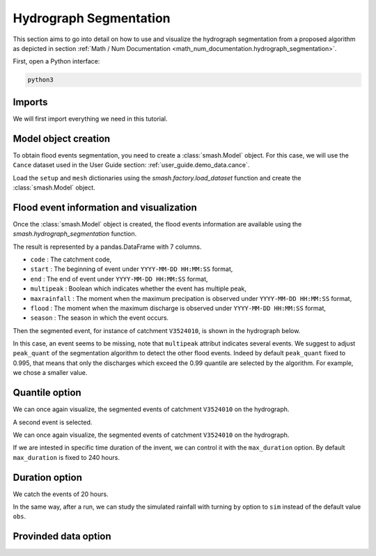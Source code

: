 .. _user_guide.classical_uses.hydrograph_segmentation:

=======================
Hydrograph Segmentation
=======================

This section aims to go into detail on how to use and visualize the hydrograph segmentation from 
a proposed algorithm as depicted in section :ref:`Math / Num Documentation <math_num_documentation.hydrograph_segmentation>`.

First, open a Python interface:

.. code-block:: none

    python3

Imports
*******

We will first import everything we need in this tutorial.

.. ipython:: python
    
    import smash
    import matplotlib.pyplot as plt
    import pandas as pd

Model object creation
*********************

To obtain flood events segmentation, you need to create a :class:`smash.Model` object. 
For this case, we will use the ``Cance`` dataset used in the User Guide section: :ref:`user_guide.demo_data.cance`.

Load the ``setup`` and ``mesh`` dictionaries using the `smash.factory.load_dataset` function and create the :class:`smash.Model` object.

.. ipython:: python

    setup, mesh = smash.factory.load_dataset("Cance")
    
    model = smash.Model(setup, mesh)

Flood event information and visualization
*****************************************

Once the :class:`smash.Model` object is created, the flood events information are available using the `smash.hydrograph_segmentation` function.

.. ipython:: python

    event_seg = smash.hydrograph_segmentation(model);
    event_seg
    event_seg.keys()

The result is represented by a pandas.DataFrame with 7 columns.

- ``code`` : The catchment code,
- ``start`` : The beginning of event under ``YYYY-MM-DD HH:MM:SS`` format,
- ``end`` : The end of event under ``YYYY-MM-DD HH:MM:SS`` format,
- ``multipeak`` : Boolean which indicates whether the event has multiple peak,
- ``maxrainfall`` : The moment when the maximum precipation is observed under ``YYYY-MM-DD HH:MM:SS`` format,
- ``flood`` : The moment when the maximum discharge is observed under ``YYYY-MM-DD HH:MM:SS`` format,
- ``season`` : The season in which the event occurs.

Then the segmented event, for instance of catchment ``V3524010``, is shown in the hydrograph below.

.. ipython:: python

        dti = pd.date_range(start=model.setup.start_time, end=model.setup.end_time, freq="h")[1:]

        qobs = model.response_data.q[0, :]

        mean_prcp = model.atmos_data.mean_prcp[0, :]

        starts = pd.to_datetime(event_seg["start"])
        ends = pd.to_datetime(event_seg["end"])
        print(starts)
        print(ends)

        fig, (ax1, ax2) = plt.subplots(2, 1)
        fig.subplots_adjust(hspace=0)

        ax1.bar(dti, mean_prcp, color="lightslategrey", label="Rainfall");
        ax1.axvspan(starts[0], ends[0], alpha=.1, color="red", label="Event segmentation");
        ax1.axvspan(starts[1], ends[1], alpha=.1, color="red");
        ax1.grid(alpha=.7, ls="--")
        ax1.get_xaxis().set_visible(False)
        ax1.set_ylabel("$mm$");
        ax1.invert_yaxis()

        ax2.plot(dti, qobs, label="Observed discharge");
        ax2.axvspan(starts[0], ends[0], alpha=.1, color="red");
        ax2.grid(alpha=.7, ls="--")
        ax2.tick_params(axis="x", labelrotation=20)
        ax2.set_ylabel("$m^3/s$");
        ax2.set_xlim(ax1.get_xlim());

        fig.legend();
        @savefig user_guide.in_depth.hydrograph_segmentation.event_seg.png
        fig.suptitle("V3524010");

In this case, an event seems to be missing, note that ``multipeak`` attribut indicates several events.
We suggest to adjust ``peak_quant`` of the segmentation algorithm to detect the other flood events. 
Indeed by default ``peak_quant`` fixed to 0.995, that means that only the discharges which exceed the 0.99 quantile are selected by the algorithm.
For example, we chose a smaller value.

Quantile option
***************

.. ipython:: python

    event_seg_2 = smash.hydrograph_segmentation(model, peak_quant=0.99);
    event_seg_2

We can once again visualize, the segmented events of catchment ``V3524010`` on the hydrograph.

.. ipython:: python

        starts = pd.to_datetime(event_seg_2["start"])
        ends = pd.to_datetime(event_seg_2["end"])

A second event is selected.

We can once again visualize, the segmented events of catchment ``V3524010`` on the hydrograph.

.. ipython:: python

        starts = pd.to_datetime(event_seg_2["start"])
        ends = pd.to_datetime(event_seg_2["end"])

        fig, (ax1, ax2) = plt.subplots(2, 1)
        fig.subplots_adjust(hspace=0)

        ax1.bar(dti, mean_prcp, color="lightslategrey", label="Rainfall");
        ax1.axvspan(starts[0], ends[0], alpha=.1, color="red", label="Event segmentation");
        ax1.axvspan(starts[1], ends[1], alpha=.1, color="red");
        ax1.grid(alpha=.7, ls="--")
        ax1.get_xaxis().set_visible(False)
        ax1.set_ylabel("$mm$");
        ax1.invert_yaxis()

        ax2.plot(dti, qobs, label="Observed discharge");
        ax2.axvspan(starts[0], ends[0], alpha=.1, color="red");
        ax2.axvspan(starts[1], ends[1], alpha=.1, color="red");
        ax2.grid(alpha=.7, ls="--")
        ax2.tick_params(axis="x", labelrotation=20)
        ax2.set_ylabel("$m^3/s$");
        ax2.set_xlim(ax1.get_xlim());

        fig.legend();
        @savefig user_guide.in_depth.event_segmentation.event_seg_2.png
        fig.suptitle("V3524010");

If we are intested in specific time duration of the invent, we can control it with the ``max_duration`` option.
By default ``max_duration`` is fixed to 240 hours.

Duration option
***************

.. ipython:: python

        event_seg_3 = smash.hydrograph_segmentation(model, peak_quant=0.99, max_duration=20);
        event_seg_3

We catch the events of 20 hours.
 
.. ipython:: python

        starts = pd.to_datetime(event_seg_3["start"])
        ends = pd.to_datetime(event_seg_3["end"])

        fig, (ax1, ax2) = plt.subplots(2, 1)
        fig.subplots_adjust(hspace=0)

        ax1.bar(dti, mean_prcp, color="lightslategrey", label="Rainfall");
        ax1.axvspan(starts[0], ends[0], alpha=.1, color="red", label="Event segmentation");
        ax1.axvspan(starts[1], ends[1], alpha=.1, color="red");
        ax1.grid(alpha=.7, ls="--")
        ax1.get_xaxis().set_visible(False)
        ax1.set_ylabel("$mm$");
        ax1.invert_yaxis()

        ax2.plot(dti, qobs, label="Observed discharge");
        ax2.axvspan(starts[0], ends[0], alpha=.1, color="red");
        ax2.axvspan(starts[1], ends[1], alpha=.1, color="red");
        ax2.grid(alpha=.7, ls="--")
        ax2.tick_params(axis="x", labelrotation=20)
        ax2.set_ylabel("$m^3/s$");
        ax2.set_xlim(ax1.get_xlim());

        fig.legend();
        @savefig user_guide.in_depth.event_segmentation.event_seg_3.png
        fig.suptitle("V3524010");

In the same way, after a run, we can study the simulated rainfall with turning ``by`` option to ``sim`` instead of the default value ``obs``.

Provinded data option
*********************

.. ipython:: python

    model.forward_run()
    qobs = model.response.q[0, :]

    event_seg_4 = smash.hydrograph_segmentation(model, peak_quant=0.99, max_duration=20, by='sim');
    event_seg_4

.. ipython:: python

        starts = pd.to_datetime(event_seg_4["start"])
        ends = pd.to_datetime(event_seg_4["end"])

        fig, (ax1, ax2) = plt.subplots(2, 1)
        fig.subplots_adjust(hspace=0)

        ax1.bar(dti, mean_prcp, color="lightslategrey", label="Rainfall");
        ax1.axvspan(starts[0], ends[0], alpha=.1, color="red", label="Event segmentation");
        ax1.axvspan(starts[1], ends[1], alpha=.1, color="red");
        ax1.grid(alpha=.7, ls="--")
        ax1.get_xaxis().set_visible(False)
        ax1.set_ylabel("$mm$");
        ax1.invert_yaxis()

        ax2.plot(dti, qobs, label="Observed discharge");
        ax2.axvspan(starts[0], ends[0], alpha=.1, color="red");
        ax2.axvspan(starts[1], ends[1], alpha=.1, color="red");
        ax2.grid(alpha=.7, ls="--")
        ax2.tick_params(axis="x", labelrotation=20)
        ax2.set_ylabel("$m^3/s$");
        ax2.set_xlim(ax1.get_xlim());

        fig.legend();
        @savefig user_guide.in_depth.event_segmentation.event_seg_4.png
        fig.suptitle("V3524010");

.. ipython:: python
    :suppress:

    plt.close('all')
